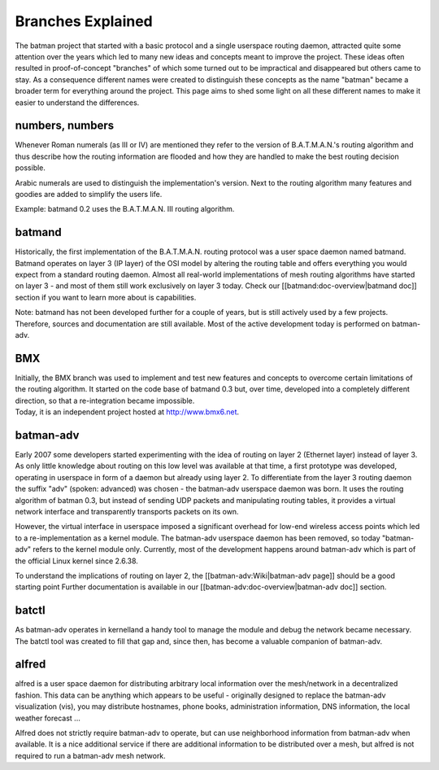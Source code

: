 Branches Explained
==================

The batman project that started with a basic protocol and a single
userspace routing daemon, attracted quite some attention over the years
which led to many new ideas and concepts meant to improve the project.
These ideas often resulted in proof-of-concept "branches" of which some
turned out to be impractical and disappeared but others came to stay. As
a consequence different names were created to distinguish these concepts
as the name "batman" became a broader term for everything around the
project. This page aims to shed some light on all these different names
to make it easier to understand the differences.

numbers, numbers
----------------

Whenever Roman numerals (as III or IV) are mentioned they refer to the
version of B.A.T.M.A.N.'s routing algorithm and thus describe how the
routing information are flooded and how they are handled to make the
best routing decision possible.

Arabic numerals are used to distinguish the implementation's version.
Next to the routing algorithm many features and goodies are added to
simplify the users life.

Example: batmand 0.2 uses the B.A.T.M.A.N. III routing algorithm.

batmand
-------

Historically, the first implementation of the B.A.T.M.A.N. routing
protocol was a user space daemon named batmand. Batmand operates on
layer 3 (IP layer) of the OSI model by altering the routing table and
offers everything you would expect from a standard routing daemon.
Almost all real-world implementations of mesh routing algorithms have
started on layer 3 - and most of them still work exclusively on layer 3
today. Check our [[batmand:doc-overview\|batmand doc]] section if you
want to learn more about is capabilities.

Note: batmand has not been developed further for a couple of years, but
is still actively used by a few projects. Therefore, sources and
documentation are still available. Most of the active development today
is performed on batman-adv.

BMX
---

| Initially, the BMX branch was used to implement and test new features
  and concepts to overcome certain limitations of the routing algorithm.
  It started on the code base of batmand 0.3 but, over time, developed
  into a completely different direction, so that a re-integration became
  impossible.
| Today, it is an independent project hosted at http://www.bmx6.net.

batman-adv
----------

Early 2007 some developers started experimenting with the idea of
routing on layer 2 (Ethernet layer) instead of layer 3. As only little
knowledge about routing on this low level was available at that time, a
first prototype was developed, operating in userspace in form of a
daemon but already using layer 2. To differentiate from the layer 3
routing daemon the suffix "adv" (spoken: advanced) was chosen - the
batman-adv userspace daemon was born. It uses the routing algorithm of
batman 0.3, but instead of sending UDP packets and manipulating routing
tables, it provides a virtual network interface and transparently
transports packets on its own.

However, the virtual interface in userspace imposed a significant
overhead for low-end wireless access points which led to a
re-implementation as a kernel module. The batman-adv userspace daemon
has been removed, so today "batman-adv" refers to the kernel module
only. Currently, most of the development happens around batman-adv which
is part of the official Linux kernel since 2.6.38.

To understand the implications of routing on layer 2, the
[[batman-adv:Wiki\|batman-adv page]] should be a good starting point
Further documentation is available in our
[[batman-adv:doc-overview\|batman-adv doc]] section.

batctl
------

As batman-adv operates in kernelland a handy tool to manage the module
and debug the network became necessary. The batctl tool was created to
fill that gap and, since then, has become a valuable companion of
batman-adv.

alfred
------

alfred is a user space daemon for distributing arbitrary local
information over the mesh/network in a decentralized fashion. This data
can be anything which appears to be useful - originally designed to
replace the batman-adv visualization (vis), you may distribute
hostnames, phone books, administration information, DNS information, the
local weather forecast ...

Alfred does not strictly require batman-adv to operate, but can use
neighborhood information from batman-adv when available. It is a nice
additional service if there are additional information to be distributed
over a mesh, but alfred is not required to run a batman-adv mesh
network.
